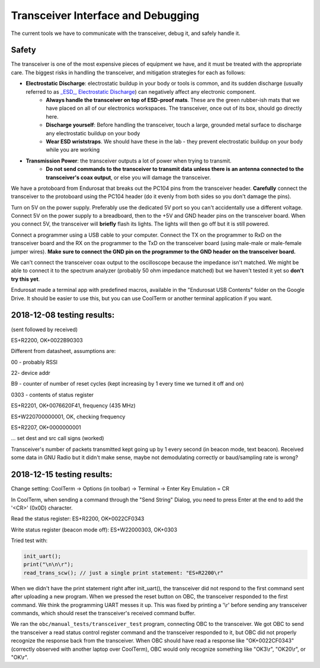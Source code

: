 Transceiver Interface and Debugging
===================================

The current tools we have to communicate with the transceiver, debug it, and safely handle it.

Safety
------

The transceiver is one of the most expensive pieces of equipment we have, and it must be treated with the appropriate care. The biggest risks in handling the transceiver, and mitigation strategies for each as follows:

* **Electrostatic Discharge**: electrostatic buildup in your body or tools is common, and its sudden discharge (usually referred to as `_ESD_, Electrostatic Discharge <https://en.wikipedia.org/wiki/Electrostatic_discharge>`_) can negatively affect any electronic component.
      - **Always handle the transceiver on top of ESD-proof mats**. These are the green rubber-ish mats that we have placed on all of our electronics workspaces. The transceiver, once out of its box, should go directly here.
      - **Discharge yourself**: Before handling the transceiver, touch a large, grounded metal surface to discharge any electrostatic buildup on your body
      - **Wear ESD wriststraps**. We should have these in the lab - they prevent electrostatic buildup on your body while you are working
* **Transmission Power**: the transceiver outputs a lot of power when trying to transmit.
    - **Do not send commands to the transceiver to transmit data unless there is an antenna connected to the transceiver's coax output**, or else you will damage the transceiver.

We have a protoboard from Endurosat that breaks out the PC104 pins from the transceiver header. **Carefully** connect the transceiver to the protoboard using the PC104 header (do it evenly from both sides so you don't damage the pins).

Turn on 5V on the power supply. Preferably use the dedicated 5V port so you can't accidentally use a different voltage. Connect 5V on the power supply to a breadboard, then to the +5V and GND header pins on the transceiver board. When you connect 5V, the transceiver will **briefly** flash its lights. The lights will then go off but it is still powered.

Connect a programmer using a USB cable to your computer. Connect the TX on the programmer to RxD on the transceiver board and the RX on the programmer to the TxD on the transceiver board (using male-male or male-female jumper wires). **Make sure to connect the GND pin on the programmer to the GND header on the transceiver board.**

We can't connect the transceiver coax output to the oscilloscope because the impedance isn't matched. We might be able to connect it to the spectrum analyzer (probably 50 ohm impedance matched) but we haven't tested it yet so **don't try this yet**.

Endurosat made a terminal app with predefined macros, available in the "Endurosat USB Contents" folder on the Google Drive. It should be easier to use this, but you can use CoolTerm or another terminal application if you want.


2018-12-08 testing results:
---------------------------

(sent followed by received)

ES+R2200, OK+0022B90303

Different from datasheet, assumptions are:

00 - probably RSSI

22- device addr

B9 - counter of number of reset cycles (kept increasing by 1 every time we turned it off and on)

0303 - contents of status register


ES+R2201, OK+0076620F41, frequency (435 MHz)

ES+W220700000001, OK, checking frequency

ES+R2207, OK+0000000001

... set dest and src call signs (worked)

Transceiver's number of packets transmitted kept going up by 1 every second (in beacon mode, text beacon).
Received some data in GNU Radio but it didn't make sense, maybe not demodulating correctly or baud/sampling rate is wrong?


2018-12-15 testing results:
---------------------------

Change setting: CoolTerm -> Options (in toolbar) -> Terminal -> Enter Key Emulation = CR

In CoolTerm, when sending a command through the "Send String" Dialog, you need to press Enter at the end to add the '<CR>' (0x0D) character.

Read the status register:
ES+R2200, OK+0022CF0343

Write status register (beacon mode off):
ES+W22000303, OK+0303

Tried test with:

.. code-block:: C

    init_uart();
    print("\n\n\r");
    read_trans_scw(); // just a single print statement: "ES+R2200\r"

When we didn't have the print statement right after init_uart(), the transceiver did not respond to the first command sent after uploading a new program. When we pressed the reset button on OBC, the transceiver responded to the first command. We think the programming UART messes it up. This was fixed by printing a '\\r' before sending any transceiver commands, which should reset the transceiver's received command buffer.

We ran the ``obc/manual_tests/transceiver_test`` program, connecting OBC to the transceiver. We got OBC to send the transceiver a read status control register command and the transceiver responded to it, but OBC did not properly recognize the response back from the transceiver. When OBC should have read a response like "OK+0022CF0343" (correctly observed with another laptop over CoolTerm), OBC would only recognize something like "OK3\\r", "OK20\\r", or "OK\\r".
